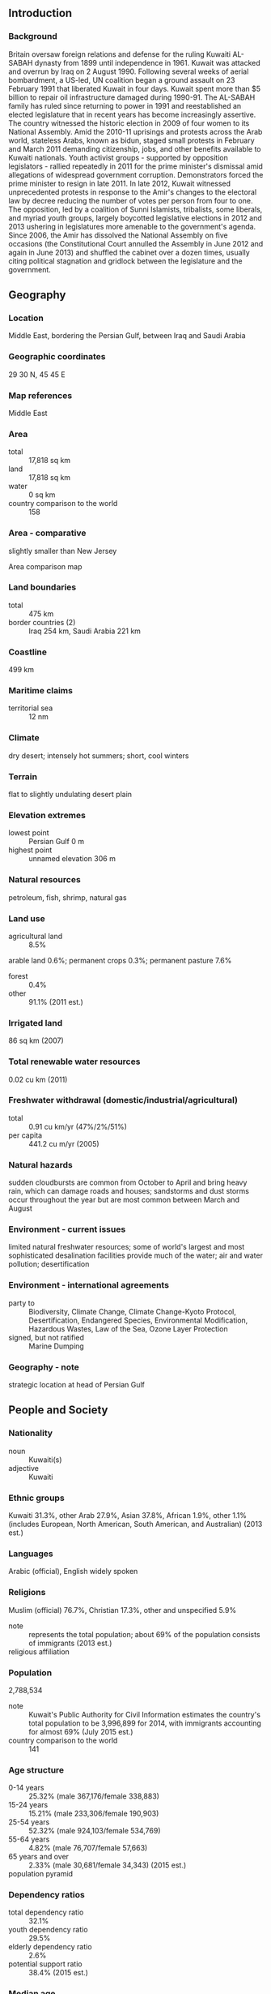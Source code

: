 ** Introduction
*** Background
Britain oversaw foreign relations and defense for the ruling Kuwaiti AL-SABAH dynasty from 1899 until independence in 1961. Kuwait was attacked and overrun by Iraq on 2 August 1990. Following several weeks of aerial bombardment, a US-led, UN coalition began a ground assault on 23 February 1991 that liberated Kuwait in four days. Kuwait spent more than $5 billion to repair oil infrastructure damaged during 1990-91. The AL-SABAH family has ruled since returning to power in 1991 and reestablished an elected legislature that in recent years has become increasingly assertive. The country witnessed the historic election in 2009 of four women to its National Assembly. Amid the 2010-11 uprisings and protests across the Arab world, stateless Arabs, known as bidun, staged small protests in February and March 2011 demanding citizenship, jobs, and other benefits available to Kuwaiti nationals. Youth activist groups - supported by opposition legislators - rallied repeatedly in 2011 for the prime minister's dismissal amid allegations of widespread government corruption. Demonstrators forced the prime minister to resign in late 2011. In late 2012, Kuwait witnessed unprecedented protests in response to the Amir's changes to the electoral law by decree reducing the number of votes per person from four to one. The opposition, led by a coalition of Sunni Islamists, tribalists, some liberals, and myriad youth groups, largely boycotted legislative elections in 2012 and 2013 ushering in legislatures more amenable to the government's agenda. Since 2006, the Amir has dissolved the National Assembly on five occasions (the Constitutional Court annulled the Assembly in June 2012 and again in June 2013) and shuffled the cabinet over a dozen times, usually citing political stagnation and gridlock between the legislature and the government.
** Geography
*** Location
Middle East, bordering the Persian Gulf, between Iraq and Saudi Arabia
*** Geographic coordinates
29 30 N, 45 45 E
*** Map references
Middle East
*** Area
- total :: 17,818 sq km
- land :: 17,818 sq km
- water :: 0 sq km
- country comparison to the world :: 158
*** Area - comparative
slightly smaller than New Jersey
- Area comparison map ::  
*** Land boundaries
- total :: 475 km
- border countries (2) :: Iraq 254 km, Saudi Arabia 221 km
*** Coastline
499 km
*** Maritime claims
- territorial sea :: 12 nm
*** Climate
dry desert; intensely hot summers; short, cool winters
*** Terrain
flat to slightly undulating desert plain
*** Elevation extremes
- lowest point :: Persian Gulf 0 m
- highest point :: unnamed elevation 306 m
*** Natural resources
petroleum, fish, shrimp, natural gas
*** Land use
- agricultural land :: 8.5%
arable land 0.6%; permanent crops 0.3%; permanent pasture 7.6%
- forest :: 0.4%
- other :: 91.1% (2011 est.)
*** Irrigated land
86 sq km (2007)
*** Total renewable water resources
0.02 cu km (2011)
*** Freshwater withdrawal (domestic/industrial/agricultural)
- total :: 0.91  cu km/yr (47%/2%/51%)
- per capita :: 441.2  cu m/yr (2005)
*** Natural hazards
sudden cloudbursts are common from October to April and bring heavy rain, which can damage roads and houses; sandstorms and dust storms occur throughout the year but are most common between March and August
*** Environment - current issues
limited natural freshwater resources; some of world's largest and most sophisticated desalination facilities provide much of the water; air and water pollution; desertification
*** Environment - international agreements
- party to :: Biodiversity, Climate Change, Climate Change-Kyoto Protocol, Desertification, Endangered Species, Environmental Modification, Hazardous Wastes, Law of the Sea, Ozone Layer Protection
- signed, but not ratified :: Marine Dumping
*** Geography - note
strategic location at head of Persian Gulf
** People and Society
*** Nationality
- noun :: Kuwaiti(s)
- adjective :: Kuwaiti
*** Ethnic groups
Kuwaiti 31.3%, other Arab 27.9%, Asian 37.8%, African 1.9%, other 1.1% (includes European, North American, South American, and Australian) (2013 est.)
*** Languages
Arabic (official), English widely spoken
*** Religions
Muslim (official) 76.7%, Christian 17.3%, other and unspecified 5.9%
- note :: represents the total population; about 69% of the population consists of immigrants (2013 est.)
- religious affiliation ::  
*** Population
2,788,534
- note :: Kuwait's Public Authority for Civil Information estimates the country's total population to be 3,996,899 for 2014, with immigrants accounting for almost 69% (July 2015 est.)
- country comparison to the world :: 141
*** Age structure
- 0-14 years :: 25.32% (male 367,176/female 338,883)
- 15-24 years :: 15.21% (male 233,306/female 190,903)
- 25-54 years :: 52.32% (male 924,103/female 534,769)
- 55-64 years :: 4.82% (male 76,707/female 57,663)
- 65 years and over :: 2.33% (male 30,681/female 34,343) (2015 est.)
- population pyramid ::  
*** Dependency ratios
- total dependency ratio :: 32.1%
- youth dependency ratio :: 29.5%
- elderly dependency ratio :: 2.6%
- potential support ratio :: 38.4% (2015 est.)
*** Median age
- total :: 29 years
- male :: 30.2 years
- female :: 27 years (2015 est.)
*** Population growth rate
1.62%
- note :: this rate reflects a return to pre-Gulf crisis immigration of expatriates (2015 est.)
- country comparison to the world :: 73
*** Birth rate
19.91 births/1,000 population (2015 est.)
- country comparison to the world :: 84
*** Death rate
2.18 deaths/1,000 population (2015 est.)
- country comparison to the world :: 223
*** Net migration rate
-1.58 migrant(s)/1,000 population (2015 est.)
- country comparison to the world :: 158
*** Urbanization
- urban population :: 98.3% of total population (2015)
- rate of urbanization :: 3.63% annual rate of change (2010-15 est.)
*** Major urban areas - population
KUWAIT (capital) 2.779 million (2015)
*** Sex ratio
- at birth :: 1.05 male(s)/female
- 0-14 years :: 1.08 male(s)/female
- 15-24 years :: 1.22 male(s)/female
- 25-54 years :: 1.73 male(s)/female
- 55-64 years :: 1.33 male(s)/female
- 65 years and over :: 0.89 male(s)/female
- total population :: 1.41 male(s)/female (2015 est.)
*** Infant mortality rate
- total :: 7.31 deaths/1,000 live births
- male :: 7.09 deaths/1,000 live births
- female :: 7.54 deaths/1,000 live births (2015 est.)
- country comparison to the world :: 158
*** Life expectancy at birth
- total population :: 77.82 years
- male :: 76.51 years
- female :: 79.19 years (2015 est.)
- country comparison to the world :: 64
*** Total fertility rate
2.48 children born/woman (2015 est.)
- country comparison to the world :: 80
*** Health expenditures
2.9% of GDP (2013)
- country comparison to the world :: 187
*** Physicians density
1.79 physicians/1,000 population (2009)
*** Hospital bed density
2.2 beds/1,000 population (2012)
*** Drinking water source
- improved :: 
urban: 99% of population
rural: 99% of population
total: 99% of population
- unimproved :: 
urban: 1% of population
rural: 1% of population
total: 1% of population (2015 est.)
*** Sanitation facility access
- improved :: 
urban: 100% of population
rural: 100% of population
total: 100% of population
- unimproved :: 
- urban: :: 0% of population
- rural: :: 0% of population
- total: :: 0% of population (2015 est.)
*** HIV/AIDS - people living with HIV/AIDS
NA
*** HIV/AIDS - deaths
NA
*** Obesity - adult prevalence rate
38.3% (2014)
- country comparison to the world :: 10
*** Children under the age of 5 years underweight
2.2% (2012)
- country comparison to the world :: 120
*** Education expenditures
3.8% of GDP (2006)
- country comparison to the world :: 116
*** Literacy
- definition :: age 15 and over can read and write
- total population :: 96.3%
- male :: 96.5%
- female :: 95.8% (2015 est.)
*** Unemployment, youth ages 15-24
- total :: 11.3%
- male :: 11.8%
- female :: 10% (2005 est.)
- country comparison to the world :: 94
** Government
*** Country name
- conventional long form :: State of Kuwait
- conventional short form :: Kuwait
- local long form :: Dawlat al Kuwayt
- local short form :: Al Kuwayt
*** Government type
constitutional emirate
*** Capital
- name :: Kuwait City
- geographic coordinates :: 29 22 N, 47 58 E
- time difference :: UTC+3 (8 hours ahead of Washington, DC,during Standard Time)
*** Administrative divisions
6 governorates (muhafazat, singular - muhafazah); Al Ahmadi, Al 'Asimah, Al Farwaniyah, Al Jahra', Hawalli, Mubarak al Kabir
*** Independence
19 June 1961 (from the UK)
*** National holiday
National Day, 25 February (1950)
*** Constitution
approved and promulgated 11 November 1962 (2013)
*** Legal system
mixed legal system consisting of English common law, French civil law, and Islamic religious law
*** International law organization participation
has not submitted an ICJ jurisdiction declaration; non-party state to the ICCt
*** Citizenship
- birthright citizenship :: 
- dual citizenship recognized :: no
- residency requirement for naturalization :: 
*** Suffrage
21 years of age; universal; note - members of the military or police by law cannot vote; all voters must have been citizens for 20 years
*** Executive branch
- chief of state :: Amir SABAH al-Ahmad al-Jabir al-Sabah (since 29 January 2006); Crown Prince NAWAF al-Ahmad al-Jabir al-Sabah (born 25 June 1937)
- head of government :: Prime Minister JABIR AL-MUBARAK al-Hamad al-Sabah (since 30 November 2011); First Deputy Prime Minister SABAH Khaled al-Hamad al-Sabah; Deputy Prime Ministers KHALD al-Jarrah al-Sabah, MUHAMMAD AL-KHALID al-Hamad al-Sabah, Abdulmohsen MUDEJ
- cabinet :: Council of Ministers appointed by the prime minister, approved by the amir
- elections/appointments :: amir chosen from within the ruling family, confirmed by the National Assembly; prime minister and deputy prime ministers appointed by the amir
*** Legislative branch
- description :: unicameral National Assembly or Majlis al-Umma (65 seats; 50 members directly elected in multi-seat constituencies by simple majority vote and 15 ex-officio members - cabinet ministers - appointed by the prime minister; members serve 4-year terms)
- elections :: last held 27 July 2013 (next to be held in July 2017)
- election results :: voter turnout 52%; seats won - pro-government 30, liberals 9, Shiites 8, Sunni 3
*** Judicial branch
- highest court(s) :: Constitutional Court (consists of 5 judges); Supreme Court or Court of Cassation (organized into several circuits, each with 5 judges)
- judge selection and term of office :: all Kuwaiti judges appointed by the Amir upon recommendation of the Supreme Judicial Council, a consultative body comprised of Kuwaiti judges and Ministry of Justice officials
- subordinate courts :: High Court of Appeal; Court of First Instance; Summary Court
*** Political parties and leaders
none; while the formation of political parties is not permitted, they are not forbidden by law
*** Political pressure groups and leaders
- other :: Islamists; merchants; political groups; secular liberals and pro-governmental deputies; Shia activists; tribal groups
*** International organization participation
ABEDA, AfDB (nonregional member), AFESD, AMF, BDEAC, CAEU, CD, FAO, G-77, GCC, IAEA, IBRD, ICAO, ICC (national committees), ICRM, IDA, IDB, IFAD, IFC, IFRCS, IHO, ILO, IMF, IMO, IMSO, Interpol, IOC, IPU, ISO, ITSO, ITU, ITUC (NGOs), LAS, MIGA, NAM, OAPEC, OIC, OPCW, OPEC, Paris Club (associate), PCA, UN, UNCTAD, UNESCO, UNIDO, UNRWA, UNWTO, UPU, WCO, WFTU (NGOs), WHO, WIPO, WMO, WTO
*** Diplomatic representation in the US
- chief of mission :: Ambassador SALIM al-Abdallah al-Jabir al-Sabah (since 10 October 2001)
- chancery :: 2940 Tilden Street NW, Washington, DC 20008
- telephone :: [1] (202) 966-0702
- FAX :: [1] (202) 966-8468
- consulate(s) general :: Los Angeles
*** Diplomatic representation from the US
- chief of mission :: Ambassador Douglas Alan SILLIMAN (since 31 August 2014)
- embassy :: Bayan 36302, Block 13, Al-Masjed Al-Aqsa Street (near the Bayan palace), Kuwait City
- mailing address :: P. O. Box 77 Safat 13001 Kuwait; or PSC 1280 APO AE 09880-9000
- telephone :: [965] 2259-1001 [965] 2259-1001
- FAX :: [965] 2538-6562 [965] 2538-6562
*** Flag description
three equal horizontal bands of green (top), white, and red with a black trapezoid based on the hoist side; colors and design are based on the Arab Revolt flag of World War I; green represents fertile fields, white stands for purity, red denotes blood on Kuwaiti swords, black signifies the defeat of the enemy
*** National symbol(s)
golden falcon; national colors: green, white, red, black
*** National anthem
- name :: "Al-Nasheed Al-Watani" (National Anthem)
- lyrics/music :: Ahmad MUSHARI al-Adwani/Ibrahim Nasir al-SOULA
- note :: adopted 1978; the anthem is only used on formal occasions

** Economy
*** Economy - overview
Kuwait has a geographically small, but wealthy, relatively open economy with crude oil reserves of about 102 billion barrels - more than 6% of world reserves. Kuwaiti officials plan to increase oil production to 4 million barrels per day by 2020. Petroleum accounts for over half of GDP, 94% of export revenues, and 89% of government income. For the last decade, high oil prices have generated budget surpluses despite increasing budget expenditures, particularly on wage hikes for public sector employees. Despite Kuwait’s dependence on oil, the government has cushioned itself against the impact of lower oil prices by continuous saving of at least 10% of government revenue in the Fund for Future Generations. Kuwait has done little to diversify its economy, in part, due to a poor business climate and an acrimonious relationship between the National Assembly and the executive branch that has stymied most economic reforms. In 2010, Kuwait passed its first long-term economic development plan in almost twenty-five years. While the government planned to spend up $104 billion over four years to diversify the economy away from oil, attract more investment, and boost private sector participation in the economy, many of the projects did not materialize because of the uncertain political situation.
*** GDP (purchasing power parity)
$284 billion (2014 est.)
$280.3 billion (2013 est.)
$276.2 billion (2012 est.)
- note :: data are in 2014 US dollars
- country comparison to the world :: 54
*** GDP (official exchange rate)
$172.4 billion (2014 est.)
*** GDP - real growth rate
1.3% (2014 est.)
1.5% (2013 est.)
6.6% (2012 est.)
- country comparison to the world :: 166
*** GDP - per capita (PPP)
$71,000 (2014 est.)
$70,100 (2013 est.)
$69,100 (2012 est.)
- note :: data are in 2014 US dollars
- country comparison to the world :: 10
*** Gross national saving
51.9% of GDP (2014 est.)
56.6% of GDP (2013 est.)
58.7% of GDP (2012 est.)
- country comparison to the world :: 3
*** GDP - composition, by end use
- household consumption :: 26.1%
- government consumption :: 18%
- investment in fixed capital :: 14.3%
- investment in inventories :: 0%
- exports of goods and services :: 69.2%
- imports of goods and services :: -27.7%
 (2014 est.)
*** GDP - composition, by sector of origin
- agriculture :: 0.3%
- industry :: 49.4%
- services :: 50.2% (2014 est.)
*** Agriculture - products
fish
*** Industries
petroleum, petrochemicals, cement, shipbuilding and repair, water desalination, food processing, construction materials
*** Industrial production growth rate
0.5% (2014 est.)
- country comparison to the world :: 163
*** Labor force
2.397 million
- note :: non-Kuwaitis represent about 60% of the labor force (2014 est.)
- country comparison to the world :: 117
*** Labor force - by occupation
- agriculture :: NA%
- industry :: NA%
- services :: NA%
*** Unemployment rate
2.1% (2014 est.)
3% (2013 est.)
- country comparison to the world :: 23
*** Population below poverty line
NA%
*** Household income or consumption by percentage share
- lowest 10% :: NA%
- highest 10% :: NA%
*** Budget
- revenues :: $125 billion
- expenditures :: $79.45 billion (2014 est.)
*** Taxes and other revenues
69.7% of GDP (2014 est.)
- country comparison to the world :: 2
*** Budget surplus (+) or deficit (-)
25.4% of GDP (2014 est.)
- country comparison to the world :: 2
*** Public debt
6.8% of GDP (2014 est.)
6.1% of GDP (2013 est.)
- country comparison to the world :: 159
*** Fiscal year
1 April - 31 March
*** Inflation rate (consumer prices)
2.9% (2014 est.)
2.6% (2013 est.)
- country comparison to the world :: 126
*** Central bank discount rate
1.25% (31 December 2010)
3% (31 December 2009)
- country comparison to the world :: 124
*** Commercial bank prime lending rate
5% (31 December 2014 est.)
4.9% (31 December 2013 est.)
- country comparison to the world :: 155
*** Stock of narrow money
$32.42 billion (31 December 2014 est.)
$30.77 billion (31 December 2013 est.)
- country comparison to the world :: 62
*** Stock of broad money
$116.3 billion (31 December 2014 est.)
$111.5 billion (31 December 2013 est.)
- country comparison to the world :: 51
*** Stock of domestic credit
$97.53 billion (31 December 2014 est.)
$94.17 billion (31 December 2013 est.)
- country comparison to the world :: 55
*** Market value of publicly traded shares
$99.77 billion (31 December 2014 est.)
$100.9 billion (31 December 2011)
$119.6 billion (31 December 2010 est.)
- country comparison to the world :: 43
*** Current account balance
$60.92 billion (2014 est.)
$70.81 billion (2013 est.)
- country comparison to the world :: 7
*** Exports
$109.9 billion (2014 est.)
$112.7 billion (2013 est.)
- country comparison to the world :: 37
*** Exports - commodities
oil and refined products, fertilizers
*** Exports - partners
South Korea 16.7%, India 14.9%, Japan 12.3%, US 11.3%, China 9.9% (2014)
*** Imports
$26.06 billion (2014 est.)
$24.42 billion (2013 est.)
- country comparison to the world :: 72
*** Imports - commodities
food, construction materials, vehicles and parts, clothing
*** Imports - partners
US 12.7%, China 11.9%, Saudi Arabia 7.1%, South Korea 6.9%, Japan 6.6%, Germany 4.8%, India 4.2% (2014)
*** Reserves of foreign exchange and gold
$38.5 billion (31 December 2014 est.)
$32.3 billion (31 December 2013 est.)
- country comparison to the world :: 47
*** Debt - external
$33.1 billion (31 December 2014 est.)
$33.96 billion (31 December 2013 est.)
- country comparison to the world :: 71
*** Stock of direct foreign investment - at home
$12.68 billion (31 December 2014 est.)
$11.33 billion (31 December 2013 est.)
- country comparison to the world :: 87
*** Stock of direct foreign investment - abroad
$95.6 billion (31 December 2014 est.)
$85.45 billion (31 December 2013 est.)
- country comparison to the world :: 31
*** Exchange rates
Kuwaiti dinars (KD) per US dollar -
0.2918 (2014 est.)
0.2824 (2013 est.)
0.28 (2012 est.)
0.276 (2011 est.)
0.2866 (2010 est.)
** Energy
*** Electricity - production
54.01 billion kWh (2011 est.)
- country comparison to the world :: 50
*** Electricity - consumption
46.93 billion kWh (2011 est.)
- country comparison to the world :: 50
*** Electricity - exports
0 kWh (2013 est.)
- country comparison to the world :: 160
*** Electricity - imports
0 kWh (2013 est.)
- country comparison to the world :: 167
*** Electricity - installed generating capacity
13.5 million kW (2011 est.)
- country comparison to the world :: 50
*** Electricity - from fossil fuels
100% of total installed capacity (2011 est.)
- country comparison to the world :: 19
*** Electricity - from nuclear fuels
0% of total installed capacity (2011 est.)
- country comparison to the world :: 121
*** Electricity - from hydroelectric plants
0% of total installed capacity (2011 est.)
- country comparison to the world :: 179
*** Electricity - from other renewable sources
0% of total installed capacity (2011 est.)
- country comparison to the world :: 191
*** Crude oil - production
2.802 million bbl/day (2013 est.)
- country comparison to the world :: 9
*** Crude oil - exports
1.395 million bbl/day (2010 est.)
- country comparison to the world :: 10
*** Crude oil - imports
0 bbl/day (2010 est.)
- country comparison to the world :: 206
*** Crude oil - proved reserves
104 billion bbl (1 January 2014 est.)
- country comparison to the world :: 6
*** Refined petroleum products - production
915,900 bbl/day (2010 est.)
- country comparison to the world :: 23
*** Refined petroleum products - consumption
467,000 bbl/day (2013 est.)
- country comparison to the world :: 34
*** Refined petroleum products - exports
656,100 bbl/day (2010 est.)
- country comparison to the world :: 9
*** Refined petroleum products - imports
0 bbl/day (2010 est.)
- country comparison to the world :: 212
*** Natural gas - production
15.51 billion cu m (2012 est.)
- country comparison to the world :: 35
*** Natural gas - consumption
18.18 billion cu m (2012 est.)
- country comparison to the world :: 39
*** Natural gas - exports
0 cu m (2012 est.)
- country comparison to the world :: 128
*** Natural gas - imports
2.664 billion cu m (2012 est.)
- country comparison to the world :: 46
*** Natural gas - proved reserves
1.798 trillion cu m (1 January 2014 est.)
- country comparison to the world :: 21
*** Carbon dioxide emissions from consumption of energy
105.7 million Mt (2012 est.)
- country comparison to the world :: 40
** Communications
*** Telephones - fixed lines
- total subscriptions :: 490,000
- subscriptions per 100 inhabitants :: 18 (2014 est.)
- country comparison to the world :: 97
*** Telephones - mobile cellular
- total :: 7.6 million
- subscriptions per 100 inhabitants :: 277 (2014 est.)
- country comparison to the world :: 100
*** Telephone system
- general assessment :: the quality of service is excellent
- domestic :: new telephone exchanges provide a large capacity for new subscribers; trunk traffic is carried by microwave radio relay, coaxial cable, and open-wire and fiber-optic cable; a mobile-cellular telephone system operates throughout Kuwait, and the country is well supplied with pay telephones
- international :: country code - 965; linked to international submarine cable Fiber-Optic Link Around the Globe (FLAG); linked to Bahrain, Qatar, UAE via the Fiber-Optic Gulf (FOG) cable; coaxial cable and microwave radio relay to Saudi Arabia; satellite earth stations - 6 (3 Intelsat - 1 Atlantic Ocean and 2 Indian Ocean, 1 Inmarsat - Atlantic Ocean, and 2 Arabsat) (2011)
*** Broadcast media
state-owned TV broadcaster operates 4 networks and a satellite channel; several private TV broadcasters have emerged since 2003; satellite TV available with pan-Arab TV stations especially popular; state-owned Radio Kuwait broadcasts on a number of channels in Arabic and English; first private radio station emerged in 2005; transmissions of at least 2 international radio broadcasters are available (2007)
*** Radio broadcast stations
AM 6, FM 11, shortwave 1 (1998)
*** Television broadcast stations
13 (plus several satellite channels) (1997)
*** Internet country code
.kw
*** Internet users
- total :: 2.4 million
- percent of population :: 86.9% (2014 est.)
- country comparison to the world :: 93
** Transportation
*** Airports
7 (2013)
- country comparison to the world :: 168
*** Airports - with paved runways
- total :: 4
- over 3,047 m :: 1
- 2,438 to 3,047 m :: 2
- 914 to 1,523 m :: 1 (2013)
*** Airports - with unpaved runways
- total :: 3
- 1,524 to 2,437 m :: 1
- under 914 m :: 
2 (2013)
*** Heliports
4 (2013)
*** Pipelines
gas 261 km; oil 540 km; refined products 57 km (2013)
*** Roadways
- total :: 6,608 km (2010)
- country comparison to the world :: 149
*** Merchant marine
- total :: 34
- by type :: bulk carrier 2, carrier 3, container 6, liquefied gas 4, petroleum tanker 19
- registered in other countries :: 45 (Bahamas 1, Bahrain 5, Comoros 1, Libya 1, Malta 3, Marshall Islands 2, Panama 12, Qatar 6, Saudi Arabia 4, UAE 10) (2010)
- country comparison to the world :: 82
*** Ports and terminals
- major seaport(s) :: Ash Shu'aybah, Ash Shuwaykh, Az Zawr (Mina' Sa'ud), Mina' 'Abd Allah, Mina' al Ahmadi
** Military
*** Military branches
Kuwaiti Land Forces (KLF), Kuwaiti Navy, Kuwaiti Air Force (Al-Quwwat al-Jawwiya al-Kuwaitiya; includes Kuwaiti Air Defense Force, KADF), Kuwaiti National Guard (KNG) (2013)
*** Military service age and obligation
17-21 years of age for voluntary military service; conscription suspended (2012)
*** Manpower available for military service
- males age 16-49 :: 1,002,480
- females age 16-49 :: 616,958 (2010 est.)
*** Manpower fit for military service
- males age 16-49 :: 840,912
- females age 16-49 :: 523,206 (2010 est.)
*** Manpower reaching militarily significant age annually
- male :: 17,653
- female :: 16,232 (2010 est.)
*** Military expenditures
0% of GDP (2012)
3.35% of GDP (2011)
0% of GDP (2010)
- country comparison to the world :: 132
** Transnational Issues
*** Disputes - international
Kuwait and Saudi Arabia continue negotiating a joint maritime boundary with Iran; no maritime boundary exists with Iraq in the Persian Gulf
*** Refugees and internally displaced persons
- stateless persons :: 93,000 (2014); note - Kuwait's 1959 Nationality Law defined citizens as persons who settled in the country before 1920 and who had maintained normal residence since then; one-third of the population, descendants of Bedouin tribes, missed the window of opportunity to register for nationality rights after Kuwait became independent in 1961 and were classified as bidun (meaning without); since the 1980s Kuwait's bidun have progressively lost their rights, including opportunities for employment and education, amid official claims that they are nationals of other countries who have destroyed their identification documents in hopes of gaining Kuwaiti citizenship; Kuwaiti authorities have delayed processing citizenship applications and labeled biduns as "illegal residents," denying them access to civil documentation, such as birth and marriage certificates; 2011 bidun demonstrations for the recognition of their Kuwaiti nationality led to several arrests
*** Trafficking in persons
- current situation :: Kuwait is a destination country for men and women subjected to forced labor and, to a lesser degree, forced prostitution; men and women migrate from India, Egypt, Bangladesh, Syria, Pakistan, the Philippines, Sri Lanka, Indonesia, Nepal, Iran, Jordan, Ethiopia, Ghana, Iraq, Lebanon, and Kenya to work in Kuwait, most of them in the domestic service, construction, and sanitation sectors; although most of these migrants enter Kuwait voluntarily, upon arrival some are subjected to conditions of forced labor by their sponsors and labor agents, including nonpayment of wages, long working hours without rest, deprivation of food, threats, physical or sexual abuse, and restrictions on movement, such as the withholding of passports or confinement to the workplace
- tier rating :: Tier 3 - Kuwait does not fully comply with the minimum standards for the elimination of trafficking and is not making sufficient efforts to do so; no efforts were made to prosecute or convict trafficking offenders using the 2013 anti-trafficking law or other laws addressing trafficking crimes; victim protection measures remained weak particularly due to a lack of proactive victim identification procedures and non-enforcement of the law prohibiting sponsors from withholding workers’ passports; no system was developed to refer victims to protective services; the government initiated investigations of companies that brought in large numbers of unskilled foreign workers under false promises of work and that illegally sold visas (2014)